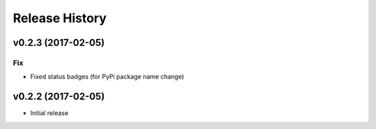Release History
===============

.. :changelog:

v0.2.3 (2017-02-05)
------------------------

Fix
~~~

- Fixed status badges (for PyPi package name change)


v0.2.2 (2017-02-05)
-------------------------

* Initial release
